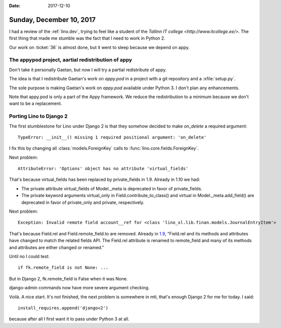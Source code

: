 :date: 2017-12-10

=========================
Sunday, December 10, 2017
=========================

I had a review of the :ref:`lino.dev`, trying to feel like a student
of the `Tallinn IT college <http://www.itcollege.ee/>`.  The first
thing that made me stumble was the fact that I need to work in
Python 2.

Our work on :ticket:`36` is almost done, but it went to sleep because
we depend on appy.

The appypod project, aartial redistribution of appy
===================================================

Don't take it personally Gaetan, but now I will try a partial
redistribute of appy.

The idea is that I redistribute Gaetan's work on `appy.pod` in a
project with a git repository and a :xfile:`setup.py`.

The sole purpose is making Gaetan's work on `appy.pod` available under
Python 3. I don't plan any enhancements.

Note that appy.pod is only a part of the Appy framework. We reduce the
redistribution to a minimum because we don't want to be a replacement.



Porting Lino to Django 2
========================

The first stumblestone for Lino under Django 2 is that they somehow
decided to make `on_delete` a required argument::

  TypeError: __init__() missing 1 required positional argument: 'on_delete'

I fix this by changing all :class:`models.ForeignKey` calls to
:func:`lino.core.fields.ForeignKey`.

Next problem::

  AttributeError: 'Options' object has no attribute 'virtual_fields'

That's because virtual_fields has been replaced by private_fields
in 1.9. Already in 1.10 we had:

- The private attribute virtual_fields of Model._meta is deprecated in
  favor of private_fields.

- The private keyword arguments virtual_only in
  Field.contribute_to_class() and virtual in Model._meta.add_field()
  are deprecated in favor of private_only and private, respectively.

Next problem::

  Exception: Invalid remote field account__ref for <class 'lino_xl.lib.finan.models.JournalEntryItem'>

That's because Field.rel and Field.remote_field.to are removed.
Already in `1.9
<https://docs.djangoproject.com/en/5.2/releases/1.9/#field-rel-changes>`__,
"Field.rel and its methods and attributes have changed to match the
related fields API. The Field.rel attribute is renamed to remote_field
and many of its methods and attributes are either changed or renamed."

Until no I could test::

    if fk.remote_field is not None: ...

But in Django 2, fk.remote_field is False when it was None.

django-admin commands now have more severe argument checking.

Voilà. A nice start. It's not finished, the next problem is somewhere
in mti, that's enough Django 2 for me for today. I said::

  install_requires.append('django<2')

because after all I first want it to pass under Python 3 at all.

